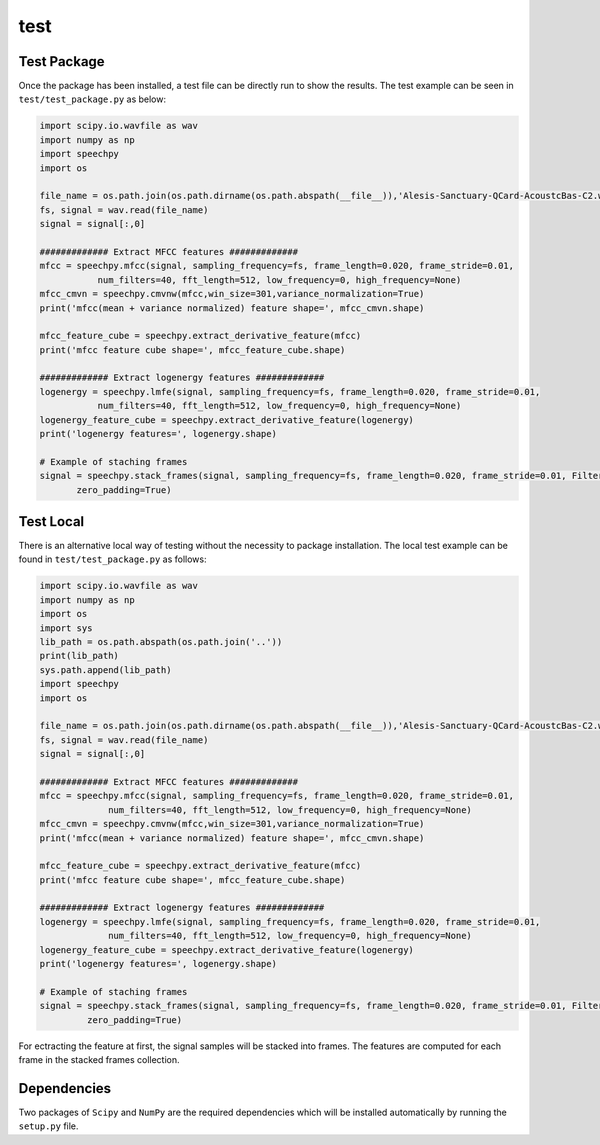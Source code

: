 ============
test
============

-------------
Test Package
-------------
Once the package has been installed, a test file can be directly run to show the results.
The test example can be seen in ``test/test_package.py`` as below:

.. code-block:: python

    import scipy.io.wavfile as wav
    import numpy as np
    import speechpy
    import os

    file_name = os.path.join(os.path.dirname(os.path.abspath(__file__)),'Alesis-Sanctuary-QCard-AcoustcBas-C2.wav')
    fs, signal = wav.read(file_name)
    signal = signal[:,0]

    ############# Extract MFCC features #############
    mfcc = speechpy.mfcc(signal, sampling_frequency=fs, frame_length=0.020, frame_stride=0.01,
               num_filters=40, fft_length=512, low_frequency=0, high_frequency=None)
    mfcc_cmvn = speechpy.cmvnw(mfcc,win_size=301,variance_normalization=True)
    print('mfcc(mean + variance normalized) feature shape=', mfcc_cmvn.shape)

    mfcc_feature_cube = speechpy.extract_derivative_feature(mfcc)
    print('mfcc feature cube shape=', mfcc_feature_cube.shape)

    ############# Extract logenergy features #############
    logenergy = speechpy.lmfe(signal, sampling_frequency=fs, frame_length=0.020, frame_stride=0.01,
               num_filters=40, fft_length=512, low_frequency=0, high_frequency=None)
    logenergy_feature_cube = speechpy.extract_derivative_feature(logenergy)
    print('logenergy features=', logenergy.shape)

    # Example of staching frames
    signal = speechpy.stack_frames(signal, sampling_frequency=fs, frame_length=0.020, frame_stride=0.01, Filter=lambda x: np.ones((x,)),
           zero_padding=True)

-----------
Test Local
-----------

There is an alternative local way of testing without the necessity to package installation.
The local test example can be found in ``test/test_package.py`` as follows:

.. code-block:: python

    import scipy.io.wavfile as wav
    import numpy as np
    import os
    import sys
    lib_path = os.path.abspath(os.path.join('..'))
    print(lib_path)
    sys.path.append(lib_path)
    import speechpy
    import os

    file_name = os.path.join(os.path.dirname(os.path.abspath(__file__)),'Alesis-Sanctuary-QCard-AcoustcBas-C2.wav')
    fs, signal = wav.read(file_name)
    signal = signal[:,0]

    ############# Extract MFCC features #############
    mfcc = speechpy.mfcc(signal, sampling_frequency=fs, frame_length=0.020, frame_stride=0.01,
                 num_filters=40, fft_length=512, low_frequency=0, high_frequency=None)
    mfcc_cmvn = speechpy.cmvnw(mfcc,win_size=301,variance_normalization=True)
    print('mfcc(mean + variance normalized) feature shape=', mfcc_cmvn.shape)

    mfcc_feature_cube = speechpy.extract_derivative_feature(mfcc)
    print('mfcc feature cube shape=', mfcc_feature_cube.shape)

    ############# Extract logenergy features #############
    logenergy = speechpy.lmfe(signal, sampling_frequency=fs, frame_length=0.020, frame_stride=0.01,
                 num_filters=40, fft_length=512, low_frequency=0, high_frequency=None)
    logenergy_feature_cube = speechpy.extract_derivative_feature(logenergy)
    print('logenergy features=', logenergy.shape)

    # Example of staching frames
    signal = speechpy.stack_frames(signal, sampling_frequency=fs, frame_length=0.020, frame_stride=0.01, Filter=lambda x: np.ones((x,)),
             zero_padding=True)



For ectracting the feature at first, the signal samples will be stacked into frames. The features are computed for each frame in the stacked frames collection.

-------------
Dependencies
-------------

Two packages of ``Scipy`` and ``NumPy`` are the required dependencies which will be installed automatically by running the ``setup.py`` file.

